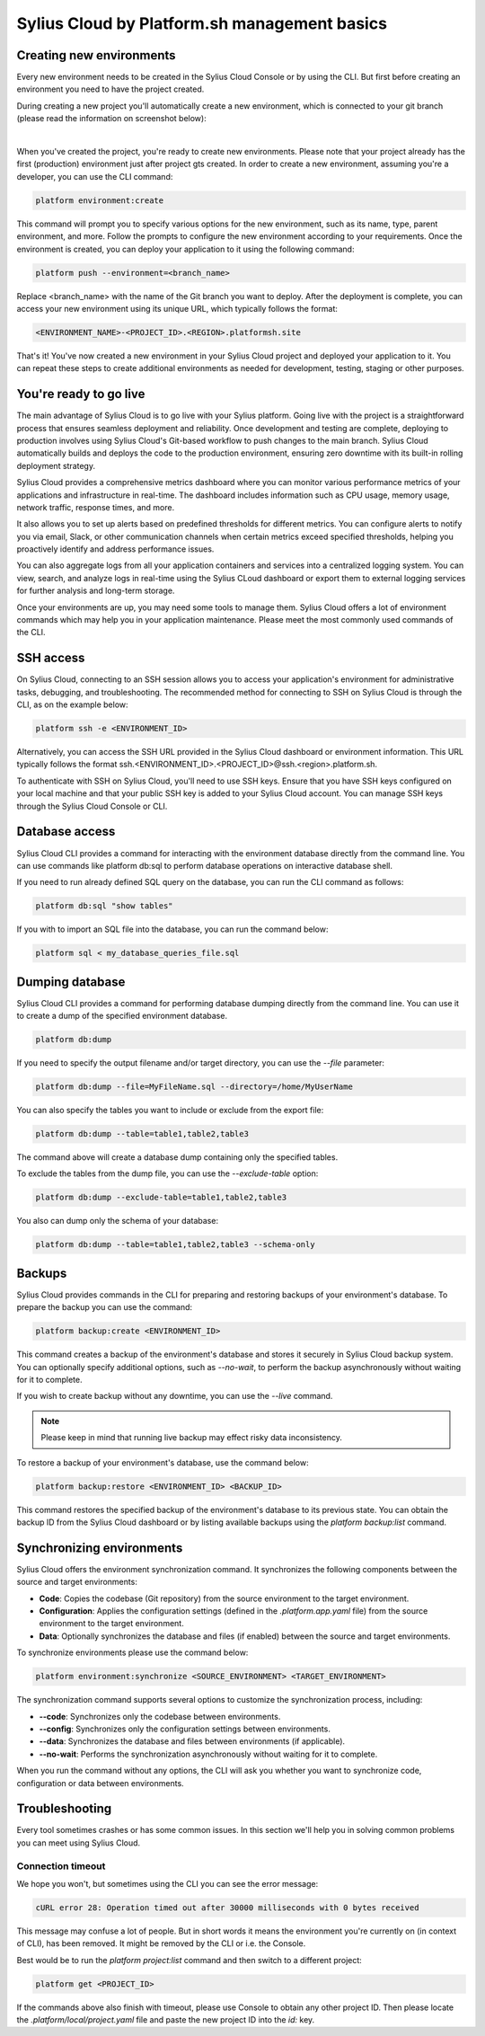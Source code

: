 Sylius Cloud by Platform.sh management basics
=============================================

Creating new environments
-------------------------

Every new environment needs to be created in the Sylius Cloud Console or by using the CLI.
But first before creating an environment you need to have the project created.

During creating a new project you'll automatically create a new environment, which is connected to your git branch (please read the information on screenshot below):

.. image:: ../../_images/cookbook/sylius-cloud/create-from-scratch-default-environment.png
    :align: center
    :scale: 50%

|

When you've created the project, you're ready to create new environments. Please note that your project already has
the first (production) environment just after project gts created.
In order to create a new environment, assuming you're a developer, you can use the CLI command:

.. code-block:: bash

    platform environment:create

This command will prompt you to specify various options for the new environment, such as its name, type, parent environment,
and more. Follow the prompts to configure the new environment according to your requirements.
Once the environment is created, you can deploy your application to it using the following command:

.. code-block:: bash

    platform push --environment=<branch_name>

Replace <branch_name> with the name of the Git branch you want to deploy.
After the deployment is complete, you can access your new environment using its unique URL, which typically follows the format:

.. code-block:: bash

    <ENVIRONMENT_NAME>-<PROJECT_ID>.<REGION>.platformsh.site

That's it! You've now created a new environment in your Sylius Cloud project and deployed your application to it.
You can repeat these steps to create additional environments as needed for development, testing, staging or other purposes.

You're ready to go live
-----------------------

The main advantage of Sylius Cloud is to go live with your Sylius platform.
Going live with the project is a straightforward process that ensures seamless deployment and reliability.
Once development and testing are complete, deploying to production involves using Sylius Cloud's Git-based workflow to
push changes to the main branch. Sylius Cloud automatically builds and deploys the code to the production environment,
ensuring zero downtime with its built-in rolling deployment strategy.

Sylius Cloud provides a comprehensive metrics dashboard where you can monitor various performance metrics of your
applications and infrastructure in real-time. The dashboard includes information such as CPU usage, memory usage,
network traffic, response times, and more.

It also allows you to set up alerts based on predefined thresholds for different metrics. You can configure alerts to
notify you via email, Slack, or other communication channels when certain metrics exceed specified thresholds,
helping you proactively identify and address performance issues.

You can also aggregate logs from all your application containers and services into a centralized logging system.
You can view, search, and analyze logs in real-time using the Sylius CLoud dashboard or export them to external logging
services for further analysis and long-term storage.

Once your environments are up, you may need some tools to manage them. Sylius Cloud offers a lot of environment commands
which may help you in your application maintenance. Please meet the most commonly used commands of the CLI.

SSH access
----------

On Sylius Cloud, connecting to an SSH session allows you to access your application's environment for administrative tasks,
debugging, and troubleshooting. The recommended method for connecting to SSH on Sylius Cloud is through the CLI, as on
the example below:

.. code-block:: bash

    platform ssh -e <ENVIRONMENT_ID>

Alternatively, you can access the SSH URL provided in the Sylius Cloud dashboard or environment information.
This URL typically follows the format ssh.<ENVIRONMENT_ID>.<PROJECT_ID>@ssh.<region>.platform.sh.

To authenticate with SSH on Sylius Cloud, you'll need to use SSH keys.
Ensure that you have SSH keys configured on your local machine and that your public SSH key is added to your Sylius Cloud
account. You can manage SSH keys through the Sylius Cloud Console or CLI.

Database access
---------------

Sylius Cloud CLI provides a command for interacting with the environment database directly from the command line.
You can use commands like platform db:sql to perform database operations on interactive database shell.

If you need to run already defined SQL query on the database, you can run the CLI command as follows:

.. code-block:: bash

    platform db:sql "show tables"

If you with to import an SQL file into the database, you can run the command below:

.. code-block:: bash

    platform sql < my_database_queries_file.sql

Dumping database
----------------
Sylius Cloud CLI provides a command for performing database dumping directly from the command line.
You can use it to create a dump of the specified environment database.

.. code-block:: bash

    platform db:dump

If you need to specify the output filename and/or target directory, you can use the `--file` parameter:

.. code-block:: bash

    platform db:dump --file=MyFileName.sql --directory=/home/MyUserName

You can also specify the tables you want to include or exclude from the export file:

.. code-block:: bash

    platform db:dump --table=table1,table2,table3

The command above will create a database dump containing only the specified tables.

To exclude the tables from the dump file, you can use the `--exclude-table` option:

.. code-block:: bash

    platform db:dump --exclude-table=table1,table2,table3

You also can dump only the schema of your database:

.. code-block:: bash

    platform db:dump --table=table1,table2,table3 --schema-only

Backups
-------

Sylius Cloud provides commands in the CLI for preparing and restoring backups of your environment's database.
To prepare the backup you can use the command:

.. code-block:: bash

    platform backup:create <ENVIRONMENT_ID>

This command creates a backup of the environment's database and stores it securely in Sylius Cloud backup system.
You can optionally specify additional options, such as `--no-wait`, to perform the backup asynchronously without waiting
for it to complete.

If you wish to create backup without any downtime, you can use the `--live` command.

.. note::

    Please keep in mind that running live backup may effect risky data inconsistency.

To restore a backup of your environment's database, use the command below:

.. code-block:: bash

    platform backup:restore <ENVIRONMENT_ID> <BACKUP_ID>

This command restores the specified backup of the environment's database to its previous state.
You can obtain the backup ID from the Sylius Cloud dashboard or by listing available backups using the `platform backup:list` command.

Synchronizing environments
--------------------------

Sylius Cloud offers the environment synchronization command. It synchronizes the following components between the source
and target environments:

* **Code**: Copies the codebase (Git repository) from the source environment to the target environment.
* **Configuration**: Applies the configuration settings (defined in the `.platform.app.yaml` file) from the source environment to the target environment.
* **Data**: Optionally synchronizes the database and files (if enabled) between the source and target environments.

To synchronize environments please use the command below:

.. code-block:: bash

    platform environment:synchronize <SOURCE_ENVIRONMENT> <TARGET_ENVIRONMENT>

The synchronization command supports several options to customize the synchronization process, including:

* **\-\-code**: Synchronizes only the codebase between environments.
* **\-\-config**: Synchronizes only the configuration settings between environments.
* **\-\-data**: Synchronizes the database and files between environments (if applicable).
* **\-\-no-wait**: Performs the synchronization asynchronously without waiting for it to complete.

When you run the command without any options, the CLI will ask you whether you want to synchronize code, configuration or data between environments.

Troubleshooting
---------------

Every tool sometimes crashes or has some common issues. In this section we'll help you in solving common problems you can meet using Sylius Cloud.

Connection timeout
~~~~~~~~~~~~~~~~~~

We hope you won't, but sometimes using the CLI you can see the error message:

.. code-block:: text

    cURL error 28: Operation timed out after 30000 milliseconds with 0 bytes received

This message may confuse a lot of people. But in short words it means the environment you're currently on (in context of CLI), has been removed.
It might be removed by the CLI or i.e. the Console.

Best would be to run the `platform project:list` command and then switch to a different project:

.. code-block:: bash

    platform get <PROJECT_ID>

If the commands above also finish with timeout, please use Console to obtain any other project ID.
Then please locate the `.platform/local/project.yaml` file and paste the new project ID into the `id:` key.
